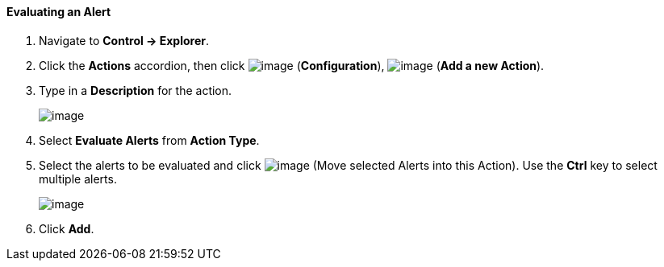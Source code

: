 ==== Evaluating an Alert

. Navigate to *Control → Explorer*.

. Click the *Actions* accordion, then click image:../images/1847.png[image]
(*Configuration*), image:../images/1848.png[image] (*Add a new Action*).

. Type in a *Description* for the action.
+
image:../images/1911.png[image]

. Select *Evaluate Alerts* from *Action Type*.

. Select the alerts to be evaluated and click image:../images/1876.png[image]
(Move selected Alerts into this Action). Use the *Ctrl* key to select
multiple alerts.
+
image:../images/1912.png[image]

. Click *Add*.

